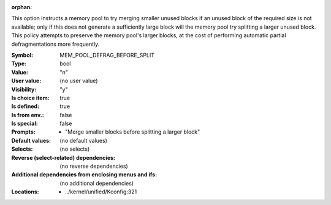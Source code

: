 :orphan:

.. title:: MEM_POOL_DEFRAG_BEFORE_SPLIT

.. option:: CONFIG_MEM_POOL_DEFRAG_BEFORE_SPLIT:
.. _CONFIG_MEM_POOL_DEFRAG_BEFORE_SPLIT:

This option instructs a memory pool to try merging smaller unused
blocks if an unused block of the required size is not available; only
if this does not generate a sufficiently large block will the memory
pool try splitting a larger unused block. This policy attempts to
preserve the memory pool's larger blocks, at the cost of performing
automatic partial defragmentations more frequently.



:Symbol:           MEM_POOL_DEFRAG_BEFORE_SPLIT
:Type:             bool
:Value:            "n"
:User value:       (no user value)
:Visibility:       "y"
:Is choice item:   true
:Is defined:       true
:Is from env.:     false
:Is special:       false
:Prompts:

 *  "Merge smaller blocks before splitting a larger block"
:Default values:
 (no default values)
:Selects:
 (no selects)
:Reverse (select-related) dependencies:
 (no reverse dependencies)
:Additional dependencies from enclosing menus and ifs:
 (no additional dependencies)
:Locations:
 * ../kernel/unified/Kconfig:321